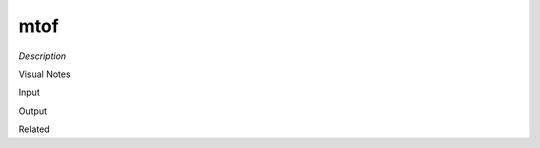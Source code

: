 .. blocks here's info about blocks

mtof
================


*Description*

 

Visual Notes

Input

Output

Related
